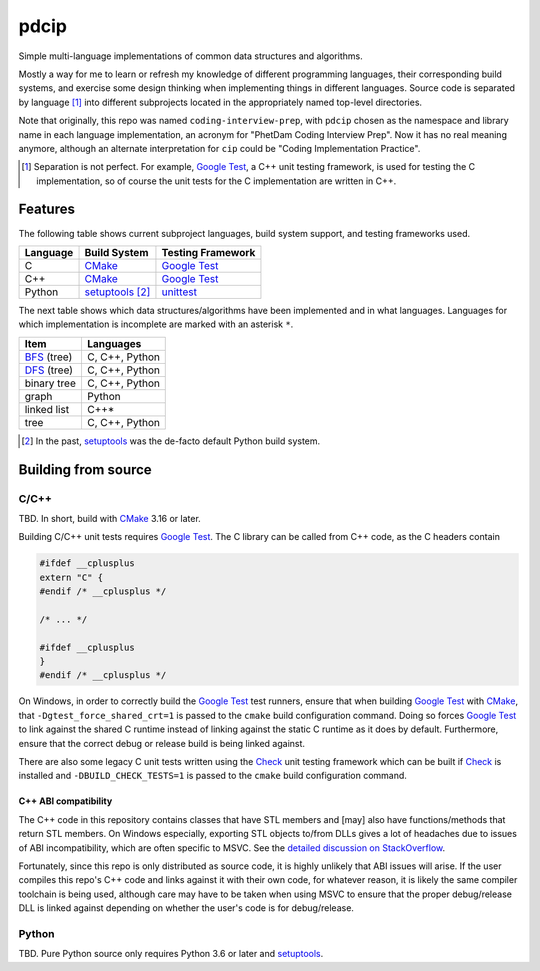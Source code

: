 .. README.rst for pdcip

pdcip
=====

.. _Google Test: https://google.github.io/googletest/

.. _setuptools: https://setuptools.pypa.io/en/latest/index.html

.. _unittest: https://docs.python.org/3/library/unittest.html

.. _CMake: https://cmake.org/cmake/help/latest/

.. _Ninja: https://ninja-build.org/

.. _Check: https://libcheck.github.io/check/

Simple multi-language implementations of common data structures and algorithms.

Mostly a way for me to learn or refresh my knowledge of different programming
languages, their corresponding build systems, and exercise some design thinking
when implementing things in different languages. Source code is separated
by language [#]_ into different subprojects located in the appropriately named
top-level directories.

Note that originally, this repo was named ``coding-interview-prep``, with
``pdcip`` chosen as the namespace and library name in each language
implementation, an acronym for "PhetDam Coding Interview Prep". Now it has no
real meaning anymore, although an alternate interpretation for ``cip`` could be
"Coding Implementation Practice".

.. Contains simple implementations of fundamental data structures, algorithms,
   fixes of buggy code, etc. usually found in questions asked during software
   engineering, quant, or technical research position interviews.

.. [#] Separation is not perfect. For example, `Google Test`_, a C++ unit
   testing framework, is used for testing the C implementation, so of course
   the unit tests for the C implementation are written in C++.

Features
--------

.. _BFS: https://en.wikipedia.org/wiki/Breadth-first_search

.. _DFS: https://en.wikipedia.org/wiki/Depth-first_search

The following table shows current subproject languages, build system support,
and testing frameworks used.

+----------+------------------+---------------------+
| Language | Build System     | Testing Framework   |
+==========+==================+=====================+
| C        | CMake_           | `Google Test`_      |
+----------+------------------+---------------------+
| C++      | CMake_           | `Google Test`_      |
+----------+------------------+---------------------+
| Python   | setuptools_ [#]_ | unittest_           |
+----------+------------------+---------------------+

The next table shows which data structures/algorithms have been implemented
and in what languages. Languages for which implementation is incomplete are
marked with an asterisk ``*``.

+------------------+-------------------+
| Item             | Languages         |
+==================+===================+
| BFS_ (tree)      | C, C++, Python    |
+------------------+-------------------+
| DFS_ (tree)      | C, C++, Python    |
+------------------+-------------------+
| binary tree      | C, C++, Python    |
+------------------+-------------------+
| graph            | Python            |
+------------------+-------------------+
| linked list      | C++*              |
+------------------+-------------------+
| tree             | C, C++, Python    |
+------------------+-------------------+

.. [#] In the past, setuptools_ was the de-facto default Python build system.

Building from source
--------------------

C/C++
~~~~~

TBD. In short, build with CMake_ 3.16 or later.

Building C/C++ unit tests requires `Google Test`_. The C library can be called
from C++ code, as the C headers contain

.. code:: c

   #ifdef __cplusplus
   extern "C" {
   #endif /* __cplusplus */

   /* ... */

   #ifdef __cplusplus
   }
   #endif /* __cplusplus */

On Windows, in order to correctly build the `Google Test`_ test runners, ensure
that when building `Google Test`_ with CMake_, that
``-Dgtest_force_shared_crt=1`` is passed to the ``cmake`` build configuration
command. Doing so forces `Google Test`_ to link against the shared C runtime
instead of linking against the static C runtime as it does by default.
Furthermore, ensure that the correct debug or release build is being linked
against.

There are also some legacy C unit tests written using the Check_ unit testing
framework which can be built if Check_ is installed and
``-DBUILD_CHECK_TESTS=1`` is passed to the ``cmake`` build configuration
command.

C++ ABI compatibility
^^^^^^^^^^^^^^^^^^^^^

The C++ code in this repository contains classes that have STL members and
[may] also have functions/methods that return STL members. On Windows
especially, exporting STL objects to/from DLLs gives a lot of headaches due to
issues of ABI incompatibility, which are often specific to MSVC. See the
`detailed discussion on StackOverflow`__.

.. __: https://stackoverflow.com/a/22797419/14227825

Fortunately, since this repo is only distributed as source code, it is highly
unlikely that ABI issues will arise. If the user compiles this repo's C++ code
and links against it with their own code, for whatever reason, it is likely
the same compiler toolchain is being used, although care may have to be taken
when using MSVC to ensure that the proper debug/release DLL is linked against
depending on whether the user's code is for debug/release.


Python
~~~~~~

TBD. Pure Python source only requires Python 3.6 or later and setuptools_.
